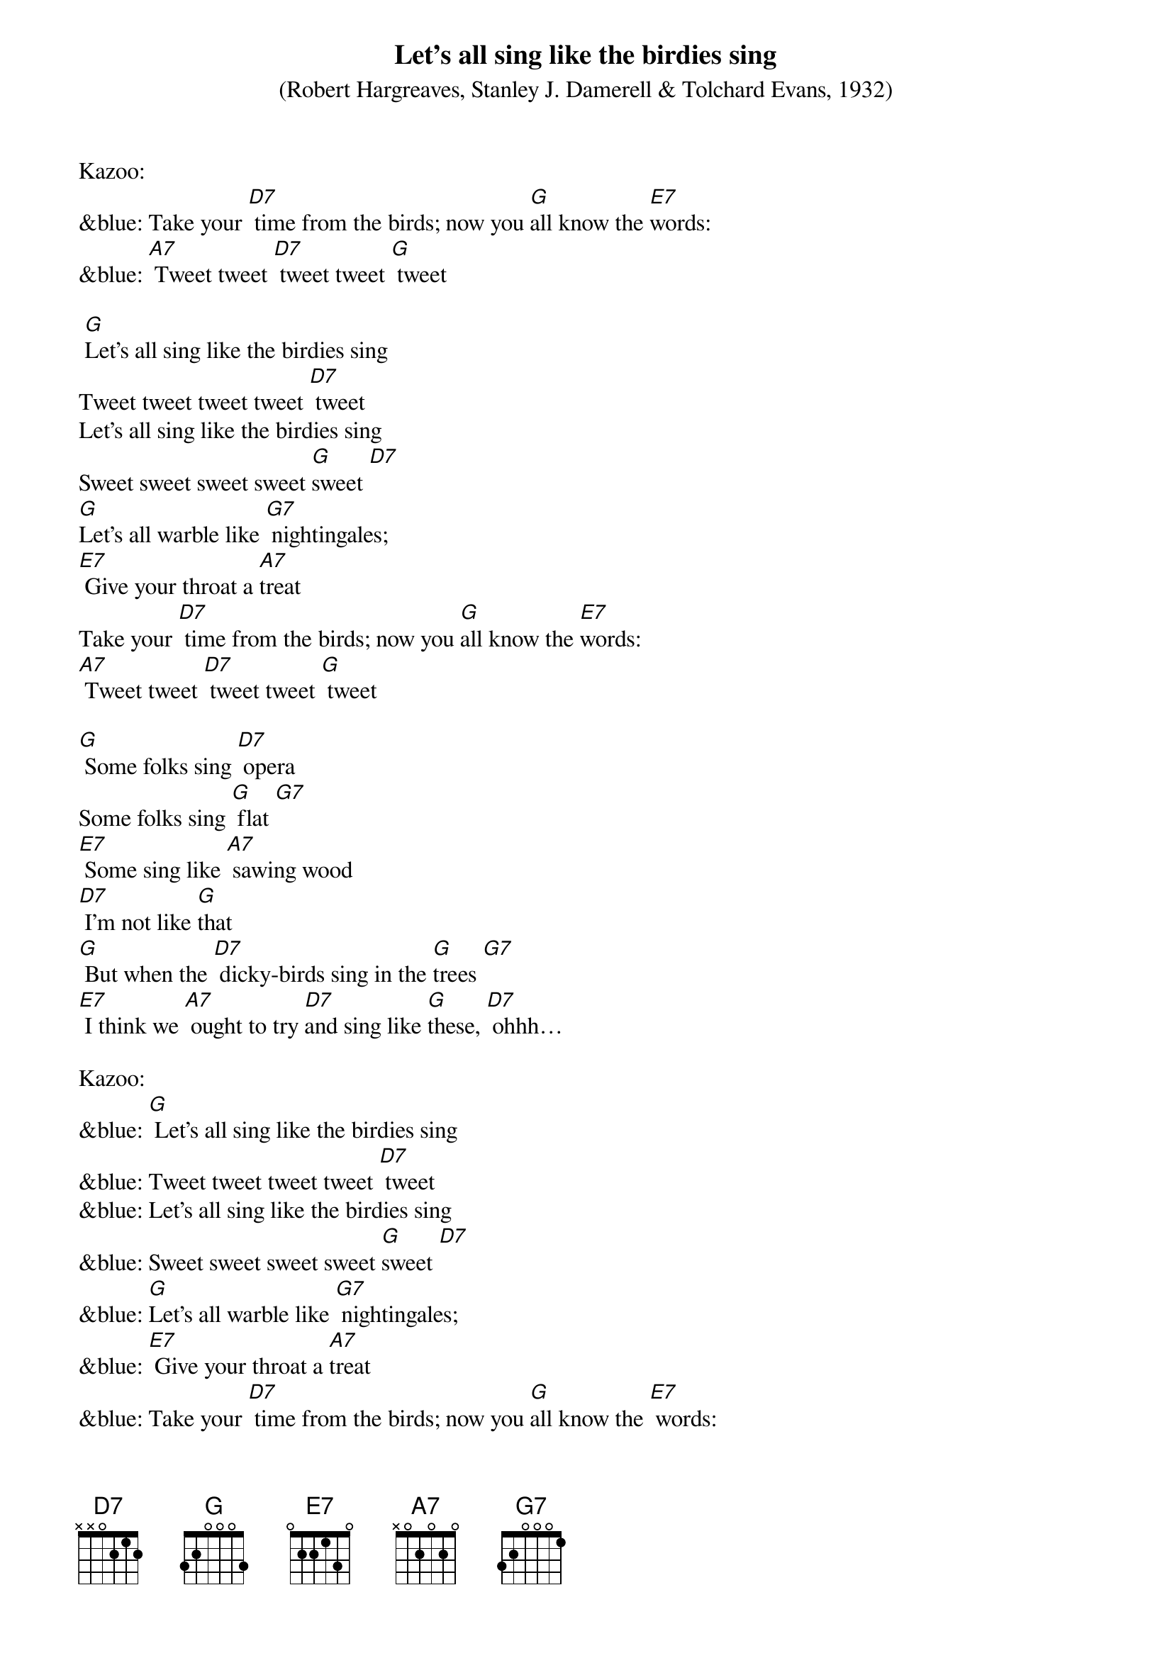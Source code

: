 {t: Let's all sing like the birdies sing}
{st: (Robert Hargreaves, Stanley J. Damerell & Tolchard Evans, 1932)}

Kazoo:
&blue: Take your [D7] time from the birds; now you [G]all know the [E7]words:
&blue: [A7] Tweet tweet [D7] tweet tweet [G] tweet

 [G]Let's all sing like the birdies sing
Tweet tweet tweet tweet [D7] tweet
Let's all sing like the birdies sing
Sweet sweet sweet sweet [G]sweet [D7]
[G]Let's all warble like [G7] nightingales;
[E7] Give your throat a [A7]treat
Take your [D7] time from the birds; now you [G]all know the [E7]words:
[A7] Tweet tweet [D7] tweet tweet [G] tweet

[G] Some folks sing [D7] opera
Some folks sing [G] flat [G7]
[E7] Some sing like [A7] sawing wood
[D7] I'm not like [G]that
[G] But when the [D7] dicky-birds sing in the [G]trees [G7]
[E7] I think we [A7] ought to try [D7]and sing like [G]these, [D7] ohhh…

Kazoo:
&blue: [G] Let's all sing like the birdies sing
&blue: Tweet tweet tweet tweet [D7] tweet
&blue: Let's all sing like the birdies sing
&blue: Sweet sweet sweet sweet [G]sweet [D7]
&blue: [G]Let's all warble like [G7] nightingales;
&blue: [E7] Give your throat a [A7]treat
&blue: Take your [D7] time from the birds; now you [G]all know the [E7] words:
&blue: [A7] Tweet tweet [D7] tweet tweet [G] tweet

[G] Let's all sing like the birdies sing
Tweet tweet tweet tweet [D7] tweet
Let's all sing like the birdies sing
Sweet sweet sweet sweet [G]sweet [D7]
[G]Let's all warble like [G7] nightingales;
[E7] Give your throat a [A7]treat
Take your [D7] time from the birds; now you [G]all know the [E7] words:
[A7] Tweet tweet [D7] tweet tweet [G] tweet
